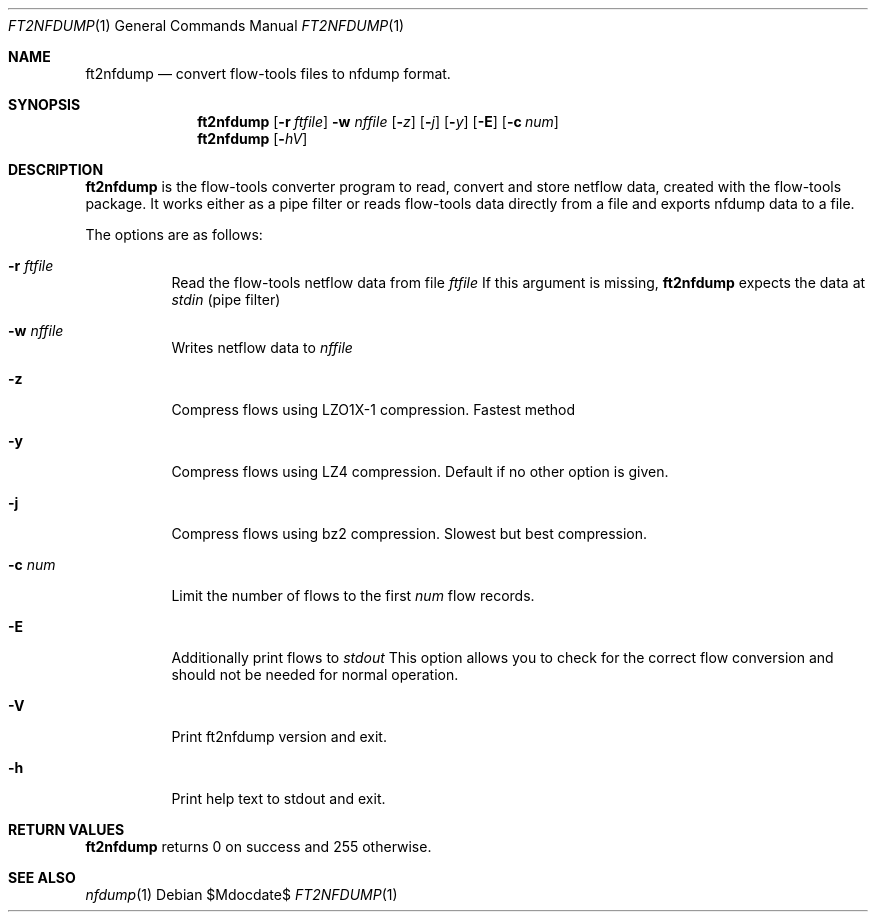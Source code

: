 \" Copyright (c) 2022, Peter Haag
.\" All rights reserved.
.\"
.\" Redistribution and use in source and binary forms, with or without
.\" modification, are permitted provided that the following conditions are met:
.\"
.\"  * Redistributions of source code must retain the above copyright notice,
.\"    this list of conditions and the following disclaimer.
.\"  * Redistributions in binary form must reproduce the above copyright notice,
.\"    this list of conditions and the following disclaimer in the documentation
.\"    and/or other materials provided with the distribution.
.\"  * Neither the name of the author nor the names of its contributors may be
.\"    used to endorse or promote products derived from this software without
.\"    specific prior written permission.
.\"
.\" THIS SOFTWARE IS PROVIDED BY THE COPYRIGHT HOLDERS AND CONTRIBUTORS "AS IS"
.\" AND ANY EXPRESS OR IMPLIED WARRANTIES, INCLUDING, BUT NOT LIMITED TO, THE
.\" IMPLIED WARRANTIES OF MERCHANTABILITY AND FITNESS FOR A PARTICULAR PURPOSE
.\" ARE DISCLAIMED. IN NO EVENT SHALL THE COPYRIGHT OWNER OR CONTRIBUTORS BE
.\" LIABLE FOR ANY DIRECT, INDIRECT, INCIDENTAL, SPECIAL, EXEMPLARY, OR
.\" CONSEQUENTIAL DAMAGES (INCLUDING, BUT NOT LIMITED TO, PROCUREMENT OF
.\" SUBSTITUTE GOODS OR SERVICES; LOSS OF USE, DATA, OR PROFITS; OR BUSINESS
.\" INTERRUPTION) HOWEVER CAUSED AND ON ANY THEORY OF LIABILITY, WHETHER IN
.\" CONTRACT, STRICT LIABILITY, OR TORT (INCLUDING NEGLIGENCE OR OTHERWISE)
.\" ARISING IN ANY WAY OUT OF THE USE OF THIS SOFTWARE, EVEN IF ADVISED OF THE
.\" POSSIBILITY OF SUCH DAMAGE.
.\"
.Dd $Mdocdate$
.Dt FT2NFDUMP 1
.Os
.Sh NAME
.Nm ft2nfdump
.Nd convert flow-tools files to nfdump format.
.Sh SYNOPSIS
.Nm 
.Op Fl r Ar ftfile
.Fl w Ar nffile
.Op Fl Ar z
.Op Fl Ar j
.Op Fl Ar y
.Op Fl E
.Op Fl c Ar num
.Nm
.Op Fl Ar hV
.Sh DESCRIPTION
.Nm
is the flow-tools converter program to read, convert and store netflow data, created
with the flow-tools package. It works either as a pipe filter or reads flow-tools data
directly from a file and exports nfdump data to a file.
.Pp
The options are as follows:
.Bl -tag -width Ds
.It Fl r Ar ftfile
Read the flow-tools netflow data from file
.Ar ftfile
If this argument is missing,
.Nm
expects the data at
.Ar stdin
(pipe filter)
.It Fl w Ar nffile
Writes netflow data to
.Ar nffile
.It Fl z
Compress flows using LZO1X-1 compression. Fastest method
.It Fl y
Compress flows using LZ4 compression. Default if no other option is given.
.It Fl j
Compress flows using bz2 compression. Slowest but best compression.
.It Fl c Ar num
Limit the number of flows to the first
.Ar num
flow records.
.It Fl E
Additionally print flows to
.Ar stdout
This option allows you to check for the correct flow conversion and should not be needed
for normal operation.
.It Fl V
Print ft2nfdump version and exit.
.It Fl h
Print help text to stdout and exit.
.El
.Sh RETURN VALUES
.Nm
returns 0 on success and 255 otherwise.
.Sh SEE ALSO
.Xr nfdump 1
